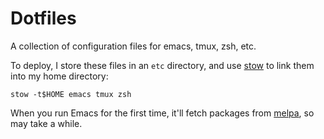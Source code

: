 * Dotfiles

A collection of configuration files for emacs, tmux, zsh, etc.

To deploy, I store these files in an ~etc~ directory, and use [[http://www.gnu.org/software/stow][stow]] to link
them into my home directory:

#+BEGIN_SRC shell
stow -t$HOME emacs tmux zsh
#+END_SRC

When you run Emacs for the first time, it'll fetch packages from [[http://melpa.milkbox.net][melpa]], so may take a
while.
